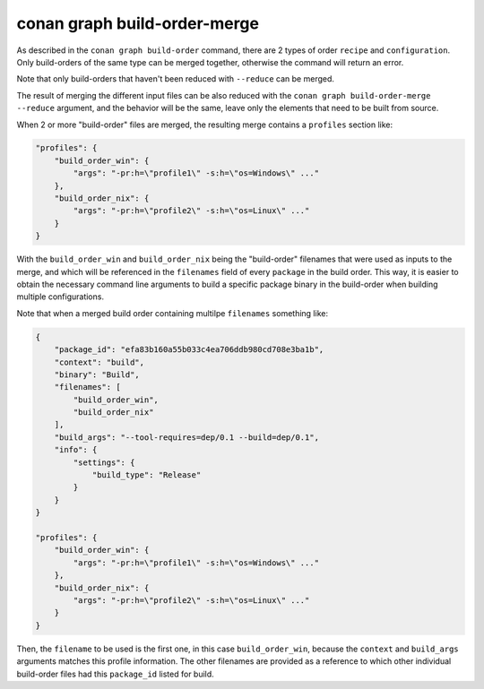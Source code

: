 conan graph build-order-merge     
=============================

.. autocommand::
    :command: conan graph build-order-merge -h


As described in the ``conan graph build-order`` command, there are 2 types of order ``recipe`` and ``configuration``.
Only build-orders of the same type can be merged together, otherwise the command will return an error.

Note that only build-orders that haven't been reduced with ``--reduce`` can be merged.

The result of merging the different input files can be also reduced with the ``conan graph build-order-merge --reduce``
argument, and the behavior will be the same, leave only the elements that need to be built from source.
 

When 2 or more "build-order" files are merged, the resulting merge contains a ``profiles`` section like:

.. code-block:: json

    "profiles": {
        "build_order_win": {
            "args": "-pr:h=\"profile1\" -s:h=\"os=Windows\" ..."
        },
        "build_order_nix": {
            "args": "-pr:h=\"profile2\" -s:h=\"os=Linux\" ..."
        }
    }

With the ``build_order_win`` and ``build_order_nix`` being the "build-order" filenames that were used as inputs to the merge, and which will be referenced in the ``filenames`` field of every ``package`` in the build order. This way, it is easier to obtain the necessary command line arguments to build a specific package binary in the build-order when building multiple configurations.

Note that when a merged build order containing multilpe ``filenames`` something like:

.. code-block:: json

    {
        "package_id": "efa83b160a55b033c4ea706ddb980cd708e3ba1b",
        "context": "build",
        "binary": "Build",
        "filenames": [
            "build_order_win",
            "build_order_nix"
        ],
        "build_args": "--tool-requires=dep/0.1 --build=dep/0.1",
        "info": {
            "settings": {
                "build_type": "Release"
            }
        }
    }

    "profiles": {
        "build_order_win": {
            "args": "-pr:h=\"profile1\" -s:h=\"os=Windows\" ..."
        },
        "build_order_nix": {
            "args": "-pr:h=\"profile2\" -s:h=\"os=Linux\" ..."
        }
    }


Then, the ``filename`` to be used is the first one, in this case ``build_order_win``, because the ``context`` and ``build_args`` arguments matches this profile information. The other filenames are provided as a reference to which other individual build-order files had this ``package_id`` listed for build.
